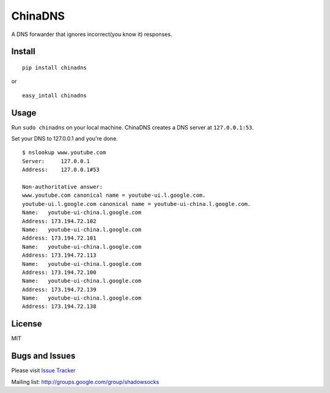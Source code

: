 ChinaDNS
========

|PyPI version| |Build Status|

A DNS forwarder that ignores incorrect(you know it) responses.

Install
-------

::

    pip install chinadns

or

::

    easy_intall chinadns

Usage
-----

Run ``sudo chinadns`` on your local machine. ChinaDNS creates a DNS
server at ``127.0.0.1:53``.

Set your DNS to 127.0.0.1 and you're done.

::

    $ nslookup www.youtube.com
    Server:     127.0.0.1
    Address:    127.0.0.1#53

    Non-authoritative answer:
    www.youtube.com canonical name = youtube-ui.l.google.com.
    youtube-ui.l.google.com canonical name = youtube-ui-china.l.google.com.
    Name:   youtube-ui-china.l.google.com
    Address: 173.194.72.102
    Name:   youtube-ui-china.l.google.com
    Address: 173.194.72.101
    Name:   youtube-ui-china.l.google.com
    Address: 173.194.72.113
    Name:   youtube-ui-china.l.google.com
    Address: 173.194.72.100
    Name:   youtube-ui-china.l.google.com
    Address: 173.194.72.139
    Name:   youtube-ui-china.l.google.com
    Address: 173.194.72.138

License
-------

MIT

Bugs and Issues
---------------

Please visit `Issue
Tracker <https://github.com/clowwindy/ChinaDNS/issues?state=open>`__

Mailing list: http://groups.google.com/group/shadowsocks

.. |PyPI version| image:: https://img.shields.io/pypi/v/chinadns.svg?style=flat
   :target: https://pypi.python.org/pypi/chinadns
.. |Build Status| image:: https://img.shields.io/travis/clowwindy/ChinaDNS/master.svg?style=flat
   :target: https://travis-ci.org/clowwindy/ChinaDNS
